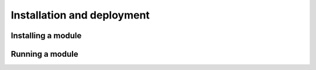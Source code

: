 Installation and deployment
===========================

Installing a module
-------------------------


Running a module
-----------------
